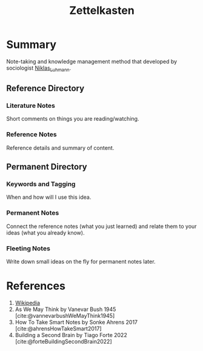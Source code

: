 :PROPERTIES:
:ID:       4393f53e-1747-41c9-8a08-d1a98cefc33e
:END:
#+title: Zettelkasten
#+people: Niklas Luhmann
#+filetags: :Sociology:Psychology:Education:

* Summary
Note-taking and knowledge management method that developed by sociologist [[https://en.wikipedia.org/wiki/Niklas_Luhmann][Niklas_Luhmann]].

** Reference Directory
*** Literature Notes
Short comments on things you are reading/watching.
*** Reference Notes
Reference details and summary of content.
** Permanent Directory
*** Keywords and Tagging
When and how will I use this idea.
*** Permanent Notes
Connect the reference notes (what you just learned) and relate them to your ideas (what you already know).
*** Fleeting Notes
Write down small ideas on the fly for permanent notes later.

* References
1. [[https://en.wikipedia.org/wiki/Zettelkasten][Wikipedia]]
2. As We May Think by Vanevar Bush 1945 [cite:@vannevarbushWeMayThink1945]
3. How To Take Smart Notes by Sonke Ahrens 2017 [cite:@ahrensHowTakeSmart2017]
4. Building a Second Brain by Tiago Forte 2022 [cite:@forteBuildingSecondBrain2022]
